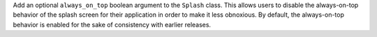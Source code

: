 Add an optional ``always_on_top`` boolean argument to the ``Splash`` class.
This allows users to disable the always-on-top behavior of the splash
screen for their application in order to make it less obnoxious.
By default, the always-on-top behavior is enabled for the sake of
consistency with earlier releases.
